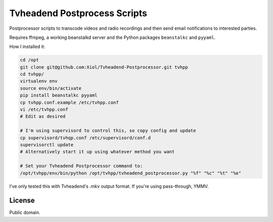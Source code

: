 Tvheadend Postprocess Scripts
=============================

Postprocessor scripts to transcode videos and radio recordings and then send email notifications to interested parties.

Requires ffmpeg, a working beanstalkd server and the Python packages ``beanstalkc`` and ``pyyaml``.

How I installed it:

.. code-block:: bash

    cd /opt
    git clone git@github.com:Xiol/Tvheadend-Postprocessor.git tvhpp
    cd tvhpp/
    virtualenv env
    source env/bin/activate
    pip install beanstalkc pyyaml
    cp tvhpp.conf.example /etc/tvhpp.conf
    vi /etc/tvhpp.conf
    # Edit as desired

    # I'm using supervisord to control this, so copy config and update
    cp supervisord/tvhqp.conf /etc/supervisord/conf.d
    supervisorctl update
    # Alternatively start it up using whatever method you want

    # Set your Tvheadend Postprocessor command to:
    /opt/tvhpp/env/bin/python /opt/tvhpp/tvheadend_postprocessor.py "%f" "%c" "%t" "%e"

I've only tested this with Tvheadend's .mkv output format. If you're using pass-through, YMMV.

License
-------

Public domain.
